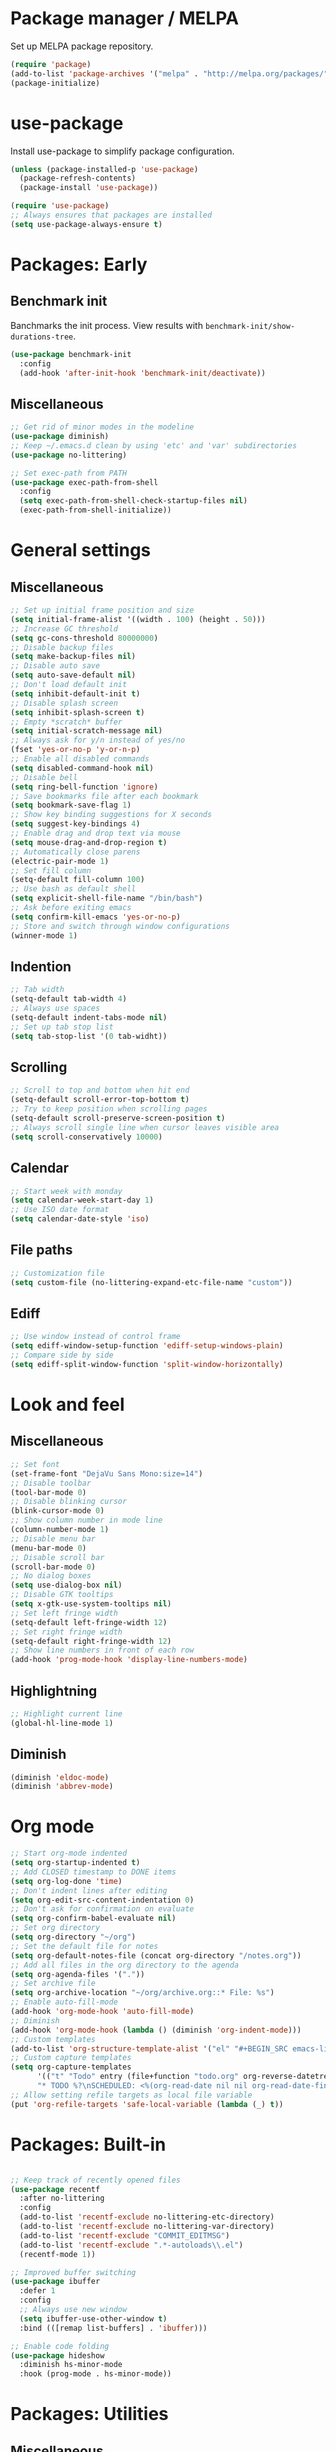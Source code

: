 * Package manager / MELPA

Set up MELPA package repository.

#+BEGIN_SRC emacs-lisp :results none
(require 'package)
(add-to-list 'package-archives '("melpa" . "http://melpa.org/packages/") t)
(package-initialize)
#+END_SRC

* use-package

Install use-package to simplify package configuration.

#+BEGIN_SRC emacs-lisp :results none
(unless (package-installed-p 'use-package)
  (package-refresh-contents)
  (package-install 'use-package))

(require 'use-package)
;; Always ensures that packages are installed
(setq use-package-always-ensure t)
#+END_SRC

* Packages: Early

** Benchmark init

Banchmarks the init process. View results with ~benchmark-init/show-durations-tree~.

#+BEGIN_SRC emacs-lisp :results none
(use-package benchmark-init
  :config
  (add-hook 'after-init-hook 'benchmark-init/deactivate))
#+END_SRC

** Miscellaneous

#+BEGIN_SRC emacs-lisp :results none
;; Get rid of minor modes in the modeline
(use-package diminish)
;; Keep ~/.emacs.d clean by using 'etc' and 'var' subdirectories
(use-package no-littering)

;; Set exec-path from PATH
(use-package exec-path-from-shell
  :config
  (setq exec-path-from-shell-check-startup-files nil)
  (exec-path-from-shell-initialize))
#+END_SRC

* General settings

** Miscellaneous

#+BEGIN_SRC emacs-lisp :results none
;; Set up initial frame position and size
(setq initial-frame-alist '((width . 100) (height . 50)))
;; Increase GC threshold
(setq gc-cons-threshold 80000000)
;; Disable backup files
(setq make-backup-files nil)
;; Disable auto save
(setq auto-save-default nil)
;; Don't load default init
(setq inhibit-default-init t)
;; Disable splash screen
(setq inhibit-splash-screen t)
;; Empty *scratch* buffer
(setq initial-scratch-message nil)
;; Always ask for y/n instead of yes/no
(fset 'yes-or-no-p 'y-or-n-p)
;; Enable all disabled commands
(setq disabled-command-hook nil)
;; Disable bell
(setq ring-bell-function 'ignore)
;; Save bookmarks file after each bookmark
(setq bookmark-save-flag 1)
;; Show key binding suggestions for X seconds
(setq suggest-key-bindings 4)
;; Enable drag and drop text via mouse
(setq mouse-drag-and-drop-region t)
;; Automatically close parens
(electric-pair-mode 1)
;; Set fill column
(setq-default fill-column 100)
;; Use bash as default shell
(setq explicit-shell-file-name "/bin/bash")
;; Ask before exiting emacs
(setq confirm-kill-emacs 'yes-or-no-p)
;; Store and switch through window configurations
(winner-mode 1)
#+END_SRC

** Indention

#+BEGIN_SRC emacs-lisp :results none
;; Tab width
(setq-default tab-width 4)
;; Always use spaces
(setq-default indent-tabs-mode nil)
;; Set up tab stop list
(setq tab-stop-list '(0 tab-widht))
#+END_SRC

** Scrolling

#+BEGIN_SRC emacs-lisp :results none
;; Scroll to top and bottom when hit end
(setq-default scroll-error-top-bottom t)
;; Try to keep position when scrolling pages
(setq-default scroll-preserve-screen-position t)
;; Always scroll single line when cursor leaves visible area
(setq scroll-conservatively 10000)
#+END_SRC

** Calendar

#+BEGIN_SRC emacs-lisp :results none
;; Start week with monday
(setq calendar-week-start-day 1)
;; Use ISO date format
(setq calendar-date-style 'iso)
#+END_SRC

** File paths

#+BEGIN_SRC emacs-lisp :results none
;; Customization file
(setq custom-file (no-littering-expand-etc-file-name "custom"))
#+END_SRC

** Ediff

#+BEGIN_SRC emacs-lisp :results none
;; Use window instead of control frame
(setq ediff-window-setup-function 'ediff-setup-windows-plain)
;; Compare side by side
(setq ediff-split-window-function 'split-window-horizontally)
#+END_SRC

* Look and feel

** Miscellaneous

#+BEGIN_SRC emacs-lisp :results none
;; Set font
(set-frame-font "DejaVu Sans Mono:size=14")
;; Disable toolbar
(tool-bar-mode 0)
;; Disable blinking cursor
(blink-cursor-mode 0)
;; Show column number in mode line
(column-number-mode 1)
;; Disable menu bar
(menu-bar-mode 0)
;; Disable scroll bar
(scroll-bar-mode 0)
;; No dialog boxes
(setq use-dialog-box nil)
;; Disable GTK tooltips
(setq x-gtk-use-system-tooltips nil)
;; Set left fringe width
(setq-default left-fringe-width 12)
;; Set right fringe width
(setq-default right-fringe-width 12)
;; Show line numbers in front of each row
(add-hook 'prog-mode-hook 'display-line-numbers-mode)

#+END_SRC

** Highlightning

#+BEGIN_SRC emacs-lisp :results none
;; Highlight current line
(global-hl-line-mode 1)
#+END_SRC

** Diminish

#+BEGIN_SRC emacs-lisp :results none
(diminish 'eldoc-mode)
(diminish 'abbrev-mode)
#+END_SRC

* Org mode

#+BEGIN_SRC emacs-lisp :results none
;; Start org-mode indented
(setq org-startup-indented t)
;; Add CLOSED timestamp to DONE items
(setq org-log-done 'time)
;; Don't indent lines after editing
(setq org-edit-src-content-indentation 0)
;; Don't ask for confirmation on evaluate
(setq org-confirm-babel-evaluate nil)
;; Set org directory
(setq org-directory "~/org")
;; Set the default file for notes
(setq org-default-notes-file (concat org-directory "/notes.org"))
;; Add all files in the org directory to the agenda
(setq org-agenda-files '("."))
;; Set archive file
(setq org-archive-location "~/org/archive.org::* File: %s")
;; Enable auto-fill-mode
(add-hook 'org-mode-hook 'auto-fill-mode)
;; Diminish
(add-hook 'org-mode-hook (lambda () (diminish 'org-indent-mode)))
;; Custom templates
(add-to-list 'org-structure-template-alist '("el" "#+BEGIN_SRC emacs-lisp :results none\n?\n#+END_SRC"))
;; Custom capture templates
(setq org-capture-templates
      '(("t" "Todo" entry (file+function "todo.org" org-reverse-datetree-goto-read-date-in-file)
      "* TODO %?\nSCHEDULED: <%(org-read-date nil nil org-read-date-final-answer)>\n\n%i")))
;; Allow setting refile targets as local file variable
(put 'org-refile-targets 'safe-local-variable (lambda (_) t))
#+END_SRC

* Packages: Built-in

#+BEGIN_SRC emacs-lisp :results none

;; Keep track of recently opened files
(use-package recentf
  :after no-littering
  :config
  (add-to-list 'recentf-exclude no-littering-etc-directory)
  (add-to-list 'recentf-exclude no-littering-var-directory)
  (add-to-list 'recentf-exclude "COMMIT_EDITMSG")
  (add-to-list 'recentf-exclude ".*-autoloads\\.el")
  (recentf-mode 1))

;; Improved buffer switching
(use-package ibuffer
  :defer 1
  :config
  ;; Always use new window
  (setq ibuffer-use-other-window t)
  :bind (([remap list-buffers] . 'ibuffer)))

;; Enable code folding
(use-package hideshow
  :diminish hs-minor-mode
  :hook (prog-mode . hs-minor-mode))
#+END_SRC

* Packages: Utilities

** Miscellaneous

#+BEGIN_SRC emacs-lisp :results none
;; Try packages without installation
(use-package try
  :commands try)

;; Google thing-at-point
(use-package google-this
  :commands google-this)

;; Expands region step-by-step
(use-package expand-region
  :commands expand-region)

;; Activate multiple cursors
(use-package multiple-cursors
  :commands (mc/mark-all-like-this
             mc/mark-all-dwim
             mc/mark-next-like-this))

;; Allow hungry delete everywhere
(use-package hungry-delete
  :commands hungry-delete-backward
  :diminish hungry-delete-mode)

;; Underscore/upcase/camelcase conversion
(use-package string-inflection
  :commands string-inflection-all-cycle)

;; Move text like in org mode
(use-package move-text
  :defer 1
  :config
  (move-text-default-bindings))

;; Switch between frame configurations (like screen/tmux)
(use-package eyebrowse
  :defer 1
  :init
  ;; Use "C-c w" as prefix
  (setq eyebrowse-keymap-prefix "w")
  :config
  ;; Customize modeline display
  (setq eyebrowse-mode-line-left-delimiter "")
  (setq eyebrowse-mode-line-right-delimiter "")
  (setq eyebrowse-mode-line-separator " ")
  ;; Create a scratch buffer for new workspaces
  (setq eyebrowse-new-workspace 'my-create-scratch)
  (eyebrowse-mode))

;; Visit file as root
(use-package sudo-edit
  :commands sudo-edit)

;; Browse kill ring via popup
(use-package popup-kill-ring
  :commands popup-kill-ring)

;; Google translate
(use-package google-translate
  :commands google-translate-buffer)

;; Improved folding
(use-package fold-dwim
  :commands fold-dwim-toggle)
#+END_SRC

** Undo tree

Stores undo history in a tree like structure and allows simple navigation through it.

Keybindings:

- =T=: Displays timestamp
- =D=: Show diff

#+BEGIN_SRC emacs-lisp :results none
;; Store undo history in tree structure
(use-package undo-tree
  :defer 1
  :diminish undo-tree-mode
  ;; Restore standard undo key binding, we use a custom one for this
  :bind (:map undo-tree-map ("C-x u" . 'undo))
  :config
  ;; Hide timestamps per default
  (setq undo-tree-visualizer-relative-timestamps nil)
  (global-undo-tree-mode))
#+END_SRC

** Diff

#+BEGIN_SRC emacs-lisp :results none

;; Alternative diff method
(use-package vdiff
  :commands vdiff-buffers
  :config
  ;; Automatically refine hunks
  (setq vdiff-auto-refine t)
  ;; Set up keybindings
  (define-key vdiff-mode-map (kbd "C-c") vdiff-mode-prefix-map))
#+END_SRC

* Packages: Ivy

#+BEGIN_SRC emacs-lisp :results none
(use-package ivy
  :defer 1
  :diminish ivy-mode
  :config
  ;; Show recent M-x commands first
  (use-package smex)
  ;; Enable fuzzy matching
  (use-package flx)
  ;; Use fuzzy matching everywhere, except for swiper
  (setq ivy-re-builders-alist
        '((swiper . ivy--regex-plus)
          (t . ivy--regex-fuzzy)))
  ;; Add recent files and bookmarks to buffer list
  (setq ivy-use-virtual-buffers t)
  ;; Start with empty line (remove ^)
  (setq ivy-initial-inputs-alist nil)
  (setq magit-completing-read-function 'ivy-completing-read)
  (setq projectile-completion-system 'ivy)
  (ivy-mode 1))

(use-package ivy-hydra
  :after ivy)

(use-package counsel
  :after ivy
  :diminish counsel-mode
  :config
  (counsel-mode 1))

#+END_SRC

* Packages: Help

#+BEGIN_SRC emacs-lisp :results none
;; Show available key bindings based on your current input
(use-package which-key
  :defer 1
  :diminish which-key-mode
  :config
  (which-key-mode 1))

;; Provide better help for dired
(use-package discover
  :defer 1
  :config
  (global-discover-mode))
#+END_SRC

* Packages: Navigation

#+BEGIN_SRC emacs-lisp :results none

;; Jump to a word/line by using a single character
(use-package ace-jump-mode
  :commands (ace-jump-word-mode ace-jump-line-mode))

;; Jump to a window by using a single character
(use-package ace-window
  :commands ace-windw
  :config
  ;; Use letters instead of numbers
  (setq aw-keys '(?a ?b ?c ?d ?e ?f ?g ?h)))

;; Visit a link by using a single character
(use-package ace-link
  :commands ace-link)

;; Jump to definition at point
(use-package dumb-jump
  :commands dumb-jump-go)
#+END_SRC

* Packages: Search

#+BEGIN_SRC emacs-lisp :results none
;; Show number of matches in modeline
(use-package anzu
  :defer 1
  :diminish anzu-mode
  :custom-face (anzu-mode-line ((t (nil :weight 'normal :foreground "white"))))
  :bind (([remap query-replace] . 'anzu-query-replace)
	 ([remap query-replace-regexp] . 'anzu-query-replace-regexp)
	 :map isearch-mode-map
	 ([remap isearch-query-replace]  . 'anzu-isearch-query-replace)
	 ([remap isearch-query-replace-regexp] . 'anzu-isearch-query-replace-regexp))
  :config
  (global-anzu-mode 1))

;; Frontend to ag
(use-package ag
  :commands ag)
#+END_SRC

* Packages: Look and feel

#+BEGIN_SRC emacs-lisp :results none

;; Icon collection
(use-package all-the-icons)

;; Doom theme
(use-package doom-themes
  :after all-the-icons
  :config
  (load-theme 'doom-one 1)
  ;; Theme treemacs
  (doom-themes-treemacs-config))

;; Doom modeline
(use-package doom-modeline
  :hook (after-init . doom-modeline-mode)
  :config
  ;; Set width of modeline bar
  (setq doom-modeline-bar-width 1)
  ;; Set modeline height
  (setq doom-modeline-height 20)
  ;; Don't use icons
  (setq doom-modeline-icon nil)
  ;; Show minor modes
  (setq doom-modeline-minor-modes t)

  ;; Hack: Overwrite function make bar invisible and force the configured height
  (defun doom-modeline-refresh-bars (&optional width height)
    (setq doom-modeline--bar-active
          (doom-modeline--make-xpm 'doom-modeline-inactive-bar
                                   (or width doom-modeline-bar-width)
                                   (or height doom-modeline-height))
          doom-modeline--bar-inactive
          (doom-modeline--make-xpm 'doom-modeline-inactive-bar
                                   (or width doom-modeline-bar-width)
                                   (or height doom-modeline-height))))

  ;; Customize modeline
  (doom-modeline-def-modeline 'my-modeline
    '(bar workspace-name window-number modals matches buffer-info remote-host selection-info)
    '(buffer-position objed-state misc-info persp-name debug lsp minor-modes input-method indent-info buffer-encoding major-mode process vcs checker bar))
  (add-hook 'doom-modeline-mode-hook (lambda () (doom-modeline-set-modeline 'my-modeline 'default))))

;; Highlight surrounding parens
(use-package highlight-parentheses
  :defer 1
  :diminish highlight-parentheses-mode
  :config
  ;; Customize color
  (setq hl-paren-colors '("IndianRed1"))
  ;; Highlight parens right before cursor
  (setq hl-paren-highlight-adjacent t)
  (global-highlight-parentheses-mode))

;; Show fill column
(use-package fill-column-indicator
  :diminish fci-mode
  :commands fci-mode
  :config
  ;; Customize color
  (setq fci-rule-color "#3f444a"))

;; Show indention guides
(use-package indent-guide
  :diminish indent-guide-mode
  :commands indent-guide-mode
  :custom-face (indent-guide-face ((t (:inherit line-number))))
  :config
  ;; Use custom character to show lines without gap
  (setq indent-guide-char "│"))

;; Tree layout explorer
(use-package treemacs
  :commands treemacs
  :hook (treemacs-mode . (lambda () (setq mode-line-format "")))
  :bind (:map treemacs-mode-map ([mouse-1] . 'treemacs-single-click-expand-action))
  :config
  ;; Use python 3
  (setq treemacs-python-executable (executable-find "python3"))
  ;; Customize face of root item
  (set-face-attribute 'treemacs-root-face nil :height 1.0 :underline nil)
  ;; Customize root icon
  (setq treemacs-icon-root-png
    (concat " "
		(all-the-icons-octicon "repo" :v-adjust -0.1 :height 1.2 :face 'font-lock-string-face)
                " "))
  ;; Collapse directories
  (setq treemacs-collapse-dirs 10)
  ;; Set window width
  (setq treemacs-width 30)
  ;; Exclude from 'other window' operations
  (setq treemacs-is-never-other-window t)
  ;; Path to persistance file
  (setq treemacs-persist-file (no-littering-expand-var-file-name "treemacs-persist")))
#+END_SRC

* Packages: Startup

#+BEGIN_SRC emacs-lisp :results none
;; Show dashboard on start
(use-package dashboard
  :config
  ;; Configure dashobard items
  (setq dashboard-items '((recents . 5) (bookmarks . 5) (projects . 5) (agenda . 5)))
  (setq dashboard-set-footer nil)
  (dashboard-setup-startup-hook))
#+END_SRC

* Packages: Projects

#+BEGIN_SRC emacs-lisp :results none
;; Group files into projects
(use-package projectile
  :defer 1
  :diminish projectile-mode
  :bind-keymap ("C-c p" . projectile-command-map)
  :config
  (projectile-global-mode)
  ;; Ignore buffers starting with *
  (setq projectile-globally-ignored-buffers '("\\*.*")))

;; Add projectile support to treemacs
(use-package treemacs-projectile
  :after treemacs projectile)
#+END_SRC

* Packages: Auto-completion

#+BEGIN_SRC emacs-lisp :results none
;; Provides auto-completion
(use-package company
  :defer 1
  :diminish company-mode
  :bind (:map company-active-map
              ("M-f" . 'company-flx-mode)
              ("C-n" . 'company-select-next)
              ("C-p" . 'company-select-previous))
  :config
  (global-company-mode 1)
  ;; Provide completion after 1 character
  (setq company-minimum-prefix-length 1)
  ;; Show completion after short delay
  (setq company-idle-delay 0.4)
  ;; Show numbers to select completion
  (setq company-show-numbers t))

;; Fuzzy matching for company
(use-package company-flx
  :after company)

;; Show quick help next to completion
(use-package company-quickhelp
  :after company
  :hook (company-mode . company-quickhelp-mode)
  :config
  ;; Configure delay util help is shown
  (setq company-quickhelp-delay 1.2)
  ;; Limit nubmer of lines
  (setq company-quickhelp-max-lines 20)
  ;; Allow colors and fonts
  (setq company-quickhelp-use-propertized-text t))
#+END_SRC

* Packages: Snippets

#+BEGIN_SRC emacs-lisp :results none
;; Code and text snippets
(use-package yasnippet
  :defer 1
  :diminish yas-minor-mode
  :config
  ;; Inhibit messages at startup
  (setq yas-verbosity 1)
  ;; Prevent expansion in the middle of a text
  (setq-default yas-buffer-local-condition '(looking-at "[[:space:]\n]"))
  (yas-global-mode 1))

;; Snippet collection
(use-package yasnippet-snippets
  :after yasnippet)

;; Create snippets on-the-fly
(use-package auto-yasnippet
  :commands (aya-create aya-expand))
#+END_SRC

* Packages: Git

#+BEGIN_SRC emacs-lisp :results none

;; Show changes in fringe
(use-package git-gutter
  :defer 1
  :diminish git-gutter-mode
  :config
  (setq git-gutter:modified-sign "│")
  (setq git-gutter:deleted-sign "│")
  (setq git-gutter:added-sign "│")
  (global-git-gutter-mode +1))

;; Git fronted
(use-package magit
  :commands magit-status
  :hook (after-save . magit-after-save-refresh-status)
  :config)

#+END_SRC

* Packages: Development

** Flycheck

#+BEGIN_SRC emacs-lisp :results none
;; On-the-fly syntax checking
(use-package flycheck
  :defer 1
  :diminish flycheck-mode
  :hook (prog-mode . flycheck-mode)
  :config
  ;; Check on save and when mode gets enabled
  (setq flycheck-check-syntax-automatically '(save mode-enabled)))

;; Show flycheck errors as tooltip
(use-package flycheck-pos-tip
  :after flycheck
  :config
  (flycheck-pos-tip-mode))
#+END_SRC

** REST client

#+BEGIN_SRC emacs-lisp :results none
;; REST client
(use-package restclient
  :mode ("\\.rest\\'" . restclient-mode)
  :commands restclient-mode)

;; Org mode integration
(use-package ob-restclient
  :after restclient)

;; Company support
(use-package company-restclient
  :after restclient company
  :config
  (add-to-list 'company-backends 'company-restclient))
#+END_SRC

* Packages: Databases

** MongoDB

#+BEGIN_SRC emacs-lisp :results none
;; MongoDB shell
(use-package inf-mongo
  :commands inf-mongo
  :config
  (setq inf-mongo-command "mongo mongodb://127.0.1:27017"))

;; Org mode integration
(use-package ob-mongo
  :defer t)
#+END_SRC

* Packages: LSP/DAP

Interact with language servers.

#+BEGIN_SRC emacs-lisp :results none
;; LSP mode
(use-package lsp-mode
  :commands lsp
  :bind (:map lsp-mode-map
              ("C-c l d" . 'lsp-describe-thing-at-point)
              ("C-c l f" . 'lsp-format-buffer)
              ("C-c l o" . 'lsp-organize-imports)
              ("C-c l x" .  'lsp-execute-code-action))
  :config
  ;; Disable auto execution of single actions
  (setq lsp-auto-execute-action nil)
  ;; Disable auto configuration
  (setq lsp-auto-configure nil)
  ;; Disable eldoc
  (setq lsp-eldoc-enable-signature-help nil)
  ;; Set up flycheck
  (require 'lsp-ui-flycheck)
  (lsp-ui-flycheck-enable t))

;; Company support
(use-package company-lsp
  :after lsp-mode company
  :config
  ;; Register LSP backend
  (add-to-list 'company-backends 'company-lsp))

;; LSP UI extensions
(use-package lsp-ui
  :after lsp-mode)

;; LSP support for java
(use-package lsp-java
  :after lsp-mode
  :config
  ;; Disable automatic build
  (setq lsp-java-auto-build nil)
  ;; Set server installation directory
  (setq lsp-java-server-install-dir (no-littering-expand-var-file-name "eclipse.jdt.ls/server"))
  ;; Set workspace directory
  (setq lsp-java-workspace-dir (no-littering-expand-var-file-name "workspace"))
  ;; Set cache directory
  (setq lsp-java-workspace-cache-dir (no-littering-expand-var-file-name "workspace/cache")))

;; Debugging
(use-package dap-mode
  :after lsp-mode
  :hook ((lsp-mode . (lambda () (dap-mode) (dap-ui-mode))))
  :bind (:map dap-mode-map
              ("C-c d D" .  'dap-disconnect)
              ("C-c d b" .  'dap-breakpoint-toggle)
              ("C-c d B" . 'dap-ui-breakpoints)
              ("C-c d c" . 'dap-continue)
              ("C-c d e" . 'dap-eval)
              ("C-c d i" . 'dap-step-in)
              ("C-c d I" . 'dap-ui-inspect)
              ("C-c d L" . 'dap-ui-locals)
              ("C-c d n" . 'dap-next)
              ("C-c d o" . 'dap-step-out)
              ("C-c d O" . 'dap-go-to-output-buffer)
              ("C-c d R" . 'dap-repl)
              ("C-c d t" . 'dap-switch-thread))
  :config
  ;; Java support
  (require 'dap-java))
#+END_SRC

* Packages: Org

#+BEGIN_SRC emacs-lisp :results none
;; Provides reverse date trees
(use-package org-reverse-datetree
  :defer 1
  :config
  ;; Customize defaut date tree format
  (setq org-reverse-datetree-date-format "%Y-%m-%d %A")
  (setq org-reverse-datetree-week-format "%Y-%m KW%V")
  (setq org-reverse-datetree-year-format "%Y"))
#+END_SRC

* Packages: Miscellaneous modes

#+BEGIN_SRC emacs-lisp :results none

;; PlantUML integration
(use-package plantuml-mode
  :commands plantuml-mode
  :config
  (setq plantuml-jar-path "~/opt/plantuml/plantuml.jar")
  (setq org-plantuml-jar-path plantuml-jar-path))

;; Groovy programming
(use-package groovy-mode
  :commands groovy-mode
  :mode (("\\.groovy\\'" . groovy-mode)
         ("\\.gradle\\'" . groovy-mode)))

;; Colorize color codes in buffer
(use-package rainbow-mode
  :diminish rainbow-mode
  :commands rainbow-mode)

;; Protobuf
(use-package protobuf-mode
  :commands protobuf-mode
  :mode (("\\.proto\\'" . protobuf-mode)))

;; Yaml
(use-package yaml-mode
  :commands yaml-mode
  :mode (("\\.yaml\\'" . yaml-mode)
         ("\\.yml\\'" . yaml-mode)))

;; Dockerfile
(use-package dockerfile-mode
  :commands dockerfile-mode
  :mode (("Dockerfile\\'" . dockerfile-mode)))

;; Docker compose files
(use-package docker-compose-mode
  :commands docker-compose-mode
  :mode (("docker-compose.yaml\\'" . docker-compose-mode)
         ("docker-compose.yml\\'" . docker-compose-mode)))
#+END_SRC

* Global keybinding

#+BEGIN_SRC emacs-lisp :results none
(setq my-map (make-sparse-keymap))
(global-set-key (kbd "C-;") my-map)
(global-set-key (kbd "C-ö") my-map)

(define-key my-map (kbd "M-c") 'string-inflection-lower-camelcase)
(define-key my-map (kbd "M-C") 'string-inflection-camelcase)
(define-key my-map (kbd "M-l") 'string-inflection-kebab-case)
(define-key my-map (kbd "M-u") 'string-inflection-underscore)
(define-key my-map (kbd "M-U") 'string-inflection-upcase)
(define-key my-map (kbd "M-x") 'string-inflection-all-cycle)
(define-key my-map (kbd "d d") 'dap-debug)
(define-key my-map (kbd "d l") 'lsp)
(define-key my-map (kbd "D l") 'desktop-read)
(define-key my-map (kbd "D s") 'desktop-save-in-desktop-dir)
(define-key my-map (kbd "f c") (lambda () (interactive) (find-file "~/.emacs.d/config.org")))
(define-key my-map (kbd "f i") (lambda () (interactive) (find-file "~/.emacs.d/init.el")))
(define-key my-map (kbd "f s") 'my-create-scratch)
(define-key my-map (kbd "g d") 'git-gutter:popup-hunk)
(define-key my-map (kbd "g g") 'magit-file-dispatch)
(define-key my-map (kbd "g G") 'magit-dispatch)
(define-key my-map (kbd "g n") 'git-gutter:next-hunk)
(define-key my-map (kbd "g p") 'git-gutter:previous-hunk)
(define-key my-map (kbd "g r") 'git-gutter:revert-hunk)
(define-key my-map (kbd "g s") 'magit-status)
(define-key my-map (kbd "g t") 'git-gutter:toggle)
(define-key my-map (kbd "G") 'google-this)
(define-key my-map (kbd "h h") 'highlight-changes-mode)
(define-key my-map (kbd "h r") 'my-highlight-changes-remove-all)
(define-key my-map (kbd "j a") 'ace-link-addr)
(define-key my-map (kbd "j c") 'ace-jump-word-mode)
(define-key my-map (kbd "j i") 'imenu)
(define-key my-map (kbd "j l") 'ace-jump-line-mode)
(define-key my-map (kbd "j w") 'ace-window)
(define-key my-map (kbd "l") 'emacs-lock-mode)
(define-key my-map (kbd "m d") 'mc/mark-all-dwim)
(define-key my-map (kbd "m a") 'mc/mark-all-like-this)
(define-key my-map (kbd "m n") 'mc/mark-next-like-this)
(define-key my-map (kbd "o a") 'org-agenda)
(define-key my-map (kbd "o c") 'org-capture)
(define-key my-map (kbd "o l") 'org-store-link)
(define-key my-map (kbd "R") (lambda () (interactive ) (org-babel-load-file "~/.emacs.d/config.org")))
(define-key my-map (kbd "s c") 'aya-create)
(define-key my-map (kbd "s e") 'aya-expand)
(define-key my-map (kbd "s i") 'company-yasnippet)
(define-key my-map (kbd "s t") 'yas-describe-tables)
(define-key my-map (kbd "S") 'swiper)
(define-key my-map (kbd "t t") 'treemacs)
(define-key my-map (kbd "t p") 'treemacs-add-and-display-current-project)
(define-key my-map (kbd "t o") 'treemacs-select-window)
(define-key my-map (kbd "u") 'undo-tree-visualize)
(define-key my-map (kbd "v c") 'rainbow-mode)
(define-key my-map (kbd "v f") 'fci-mode)
(define-key my-map (kbd "v i") 'indent-guide-mode)
(define-key my-map (kbd "v l") 'my-toggle-truncate-line)
(define-key my-map (kbd "v u") 'goto-address-mode)
(define-key my-map (kbd "v w") 'whitespace-mode)
(define-key my-map (kbd "x") 'er/expand-region)
(define-key my-map (kbd "y") 'popup-kill-ring)
(define-key my-map (kbd ".") 'dumb-jump-go)
(define-key my-map (kbd ",") 'dumb-jump-back)
(define-key my-map (kbd "DEL") 'hungry-delete-backward)
(define-key my-map (kbd "SPC") 'company-complete)
(define-key my-map (kbd "TAB") 'fold-dwim-toggle)
(define-key my-map (kbd "?") 'which-key-show-top-level)
#+END_SRC

* Custom functions

#+BEGIN_SRC emacs-lisp :results none
(defun my-highlight-changes-remove-all ()
  "Remove all highligts."
  (interactive)
  (highlight-changes-remove-highlight (point-min) (point-max)))

(defun my-toggle-truncate-line ()
  "Toggle trunacte line."
  (interactive)
  (setq truncate-lines (if (not truncate-lines) t nil)))

(defun my-create-scratch ()
  "Create a new scratch buffer."
  (interactive)
  (let ((scratch (generate-new-buffer "*scratch*")))
    (switch-to-buffer scratch)
    (funcall initial-major-mode)
    scratch))

(defun my-prepare-diff ()
  "Prepare two buffers for diff."
  (interactive)
  (let ((a (generate-new-buffer "*A*"))
        (b (generate-new-buffer "*B*")))
    (delete-other-windows)
    (switch-to-buffer a)
    (split-window-horizontally)
    (switch-to-buffer-other-window b)
    (other-window 1)))
#+END_SRC

* Fixes

#+BEGIN_SRC emacs-lisp :results none
(require 'ansi-color)
(defun my-colorize-compilation ()
  "Colorize compilation output."
  (ansi-color-apply-on-region compilation-filter-start (point)))

(add-hook 'compilation-filter-hook 'my-colorize-compilation)
#+END_SRC
* Start server

#+BEGIN_SRC emacs-lisp :results none
(require 'server)
(unless (server-running-p) (server-start))
#+END_SRC
* Personal information / Email

#+BEGIN_SRC emacs-lisp :results none
(setq user-full-name "Markus")
(setq user-mail-address "markus@bitsandbobs.net")
(setq smtpmail-smtp-user user-mail-address)
(setq send-mail-function 'smtpmail-send-it)
(setq smtpmail-smtp-server "smtp.gmail.com")
(setq smtpmail-stream-type 'ssl)
(setq smtpmail-smtp-service 465)
#+END_SRC
